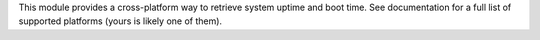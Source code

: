 This module provides a cross-platform way to retrieve system uptime and boot time.
See documentation for a full list of supported platforms (yours is likely one of them).

